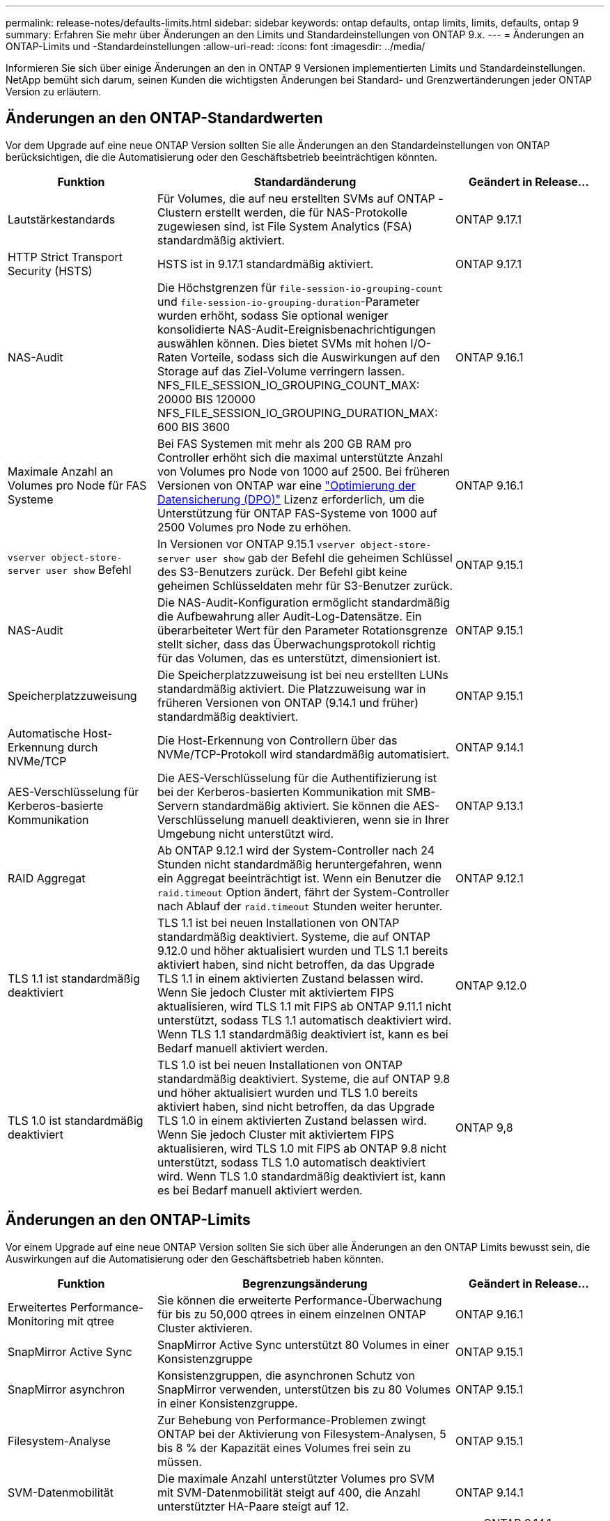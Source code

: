 ---
permalink: release-notes/defaults-limits.html 
sidebar: sidebar 
keywords: ontap defaults, ontap limits, limits, defaults, ontap 9 
summary: Erfahren Sie mehr über Änderungen an den Limits und Standardeinstellungen von ONTAP 9.x. 
---
= Änderungen an ONTAP-Limits und -Standardeinstellungen
:allow-uri-read: 
:icons: font
:imagesdir: ../media/


[role="lead"]
Informieren Sie sich über einige Änderungen an den in ONTAP 9 Versionen implementierten Limits und Standardeinstellungen. NetApp bemüht sich darum, seinen Kunden die wichtigsten Änderungen bei Standard- und Grenzwertänderungen jeder ONTAP Version zu erläutern.



== Änderungen an den ONTAP-Standardwerten

Vor dem Upgrade auf eine neue ONTAP Version sollten Sie alle Änderungen an den Standardeinstellungen von ONTAP berücksichtigen, die die Automatisierung oder den Geschäftsbetrieb beeinträchtigen könnten.

[cols="25%,50%,25%"]
|===
| Funktion | Standardänderung | Geändert in Release… 


| Lautstärkestandards | Für Volumes, die auf neu erstellten SVMs auf ONTAP -Clustern erstellt werden, die für NAS-Protokolle zugewiesen sind, ist File System Analytics (FSA) standardmäßig aktiviert. | ONTAP 9.17.1 


| HTTP Strict Transport Security (HSTS) | HSTS ist in 9.17.1 standardmäßig aktiviert. | ONTAP 9.17.1 


| NAS-Audit | Die Höchstgrenzen für `file-session-io-grouping-count` und `file-session-io-grouping-duration`-Parameter wurden erhöht, sodass Sie optional weniger konsolidierte NAS-Audit-Ereignisbenachrichtigungen auswählen können. Dies bietet SVMs mit hohen I/O-Raten Vorteile, sodass sich die Auswirkungen auf den Storage auf das Ziel-Volume verringern lassen. NFS_FILE_SESSION_IO_GROUPING_COUNT_MAX: 20000 BIS 120000 NFS_FILE_SESSION_IO_GROUPING_DURATION_MAX: 600 BIS 3600 | ONTAP 9.16.1 


| Maximale Anzahl an Volumes pro Node für FAS Systeme | Bei FAS Systemen mit mehr als 200 GB RAM pro Controller erhöht sich die maximal unterstützte Anzahl von Volumes pro Node von 1000 auf 2500. Bei früheren Versionen von ONTAP war eine link:../data-protection/dpo-systems-feature-enhancements-reference.html["Optimierung der Datensicherung (DPO)"] Lizenz erforderlich, um die Unterstützung für ONTAP FAS-Systeme von 1000 auf 2500 Volumes pro Node zu erhöhen. | ONTAP 9.16.1 


| `vserver object-store-server user show` Befehl | In Versionen vor ONTAP 9.15.1 `vserver object-store-server user show` gab der Befehl die geheimen Schlüssel des S3-Benutzers zurück. Der Befehl gibt keine geheimen Schlüsseldaten mehr für S3-Benutzer zurück. | ONTAP 9.15.1 


| NAS-Audit | Die NAS-Audit-Konfiguration ermöglicht standardmäßig die Aufbewahrung aller Audit-Log-Datensätze. Ein überarbeiteter Wert für den Parameter Rotationsgrenze stellt sicher, dass das Überwachungsprotokoll richtig für das Volumen, das es unterstützt, dimensioniert ist. | ONTAP 9.15.1 


| Speicherplatzzuweisung | Die Speicherplatzzuweisung ist bei neu erstellten LUNs standardmäßig aktiviert. Die Platzzuweisung war in früheren Versionen von ONTAP (9.14.1 und früher) standardmäßig deaktiviert. | ONTAP 9.15.1 


| Automatische Host-Erkennung durch NVMe/TCP | Die Host-Erkennung von Controllern über das NVMe/TCP-Protokoll wird standardmäßig automatisiert. | ONTAP 9.14.1 


| AES-Verschlüsselung für Kerberos-basierte Kommunikation | Die AES-Verschlüsselung für die Authentifizierung ist bei der Kerberos-basierten Kommunikation mit SMB-Servern standardmäßig aktiviert. Sie können die AES-Verschlüsselung manuell deaktivieren, wenn sie in Ihrer Umgebung nicht unterstützt wird. | ONTAP 9.13.1 


| RAID Aggregat | Ab ONTAP 9.12.1 wird der System-Controller nach 24 Stunden nicht standardmäßig heruntergefahren, wenn ein Aggregat beeinträchtigt ist. Wenn ein Benutzer die `raid.timeout` Option ändert, fährt der System-Controller nach Ablauf der `raid.timeout` Stunden weiter herunter. | ONTAP 9.12.1 


| TLS 1.1 ist standardmäßig deaktiviert | TLS 1.1 ist bei neuen Installationen von ONTAP standardmäßig deaktiviert. Systeme, die auf ONTAP 9.12.0 und höher aktualisiert wurden und TLS 1.1 bereits aktiviert haben, sind nicht betroffen, da das Upgrade TLS 1.1 in einem aktivierten Zustand belassen wird. Wenn Sie jedoch Cluster mit aktiviertem FIPS aktualisieren, wird TLS 1.1 mit FIPS ab ONTAP 9.11.1 nicht unterstützt, sodass TLS 1.1 automatisch deaktiviert wird. Wenn TLS 1.1 standardmäßig deaktiviert ist, kann es bei Bedarf manuell aktiviert werden. | ONTAP 9.12.0 


| TLS 1.0 ist standardmäßig deaktiviert | TLS 1.0 ist bei neuen Installationen von ONTAP standardmäßig deaktiviert. Systeme, die auf ONTAP 9.8 und höher aktualisiert wurden und TLS 1.0 bereits aktiviert haben, sind nicht betroffen, da das Upgrade TLS 1.0 in einem aktivierten Zustand belassen wird. Wenn Sie jedoch Cluster mit aktiviertem FIPS aktualisieren, wird TLS 1.0 mit FIPS ab ONTAP 9.8 nicht unterstützt, sodass TLS 1.0 automatisch deaktiviert wird. Wenn TLS 1.0 standardmäßig deaktiviert ist, kann es bei Bedarf manuell aktiviert werden. | ONTAP 9,8 
|===


== Änderungen an den ONTAP-Limits

Vor einem Upgrade auf eine neue ONTAP Version sollten Sie sich über alle Änderungen an den ONTAP Limits bewusst sein, die Auswirkungen auf die Automatisierung oder den Geschäftsbetrieb haben könnten.

[cols="25%,50%,25%"]
|===
| Funktion | Begrenzungsänderung | Geändert in Release… 


| Erweitertes Performance-Monitoring mit qtree | Sie können die erweiterte Performance-Überwachung für bis zu 50,000 qtrees in einem einzelnen ONTAP Cluster aktivieren. | ONTAP 9.16.1 


| SnapMirror Active Sync | SnapMirror Active Sync unterstützt 80 Volumes in einer Konsistenzgruppe | ONTAP 9.15.1 


| SnapMirror asynchron | Konsistenzgruppen, die asynchronen Schutz von SnapMirror verwenden, unterstützen bis zu 80 Volumes in einer Konsistenzgruppe. | ONTAP 9.15.1 


| Filesystem-Analyse | Zur Behebung von Performance-Problemen zwingt ONTAP bei der Aktivierung von Filesystem-Analysen, 5 bis 8 % der Kapazität eines Volumes frei sein zu müssen. | ONTAP 9.15.1 


| SVM-Datenmobilität | Die maximale Anzahl unterstützter Volumes pro SVM mit SVM-Datenmobilität steigt auf 400, die Anzahl unterstützter HA-Paare steigt auf 12. | ONTAP 9.14.1 


| FlexGroup-Ausbalancierung | Die minimale konfigurierbare Dateigröße für FlexGroup-Ausbalancierung wird von 4 KB auf 20 MB erhöht.  a| 
* ONTAP 9.14.1
* ONTAP 9.13.1P1
* ONTAP 9.12.1P10




| Maximale Größe von FlexVol und FlexGroup Volumes | Die maximale Größe der unterstützten FlexVol- und FlexGroup-Volume-Komponente auf AFF und FAS Plattformen wird von 100 TB auf 300 TB erhöht. | ONTAP 9.12.1P2 


| Maximale LUN-Größe | Die maximal unterstützte LUN-Größe auf AFF- und FAS-Plattformen wird von 16 TB auf 128 TB erhöht. Die maximal unterstützte LUN-Größe in SnapMirror Konfigurationen (synchron und asynchron) wird von 16 TB auf 128 TB erhöht. | ONTAP 9.12.1P2 


| Maximale Größe für FlexVol Volumes | Die maximal unterstützte Volume-Größe auf AFF und FAS Plattformen wird von 100 TB auf 300 TB erhöht. Die maximal unterstützte FlexVol-Volume-Größe in synchronen SnapMirror Konfigurationen wird von 100 TB auf 300 TB erhöht. | ONTAP 9.12.1P2 


| Maximale Dateigröße | Die maximal unterstützte Dateigröße für NAS-Dateisysteme auf AFF- und FAS-Plattformen wird von 16 TB auf 128 TB erhöht. Die maximal unterstützte Dateigröße in synchronen SnapMirror Konfigurationen wird von 16 TB auf 128 TB erhöht. | ONTAP 9.12.1P2 


| Maximale Anzahl an Cluster-Volumes | Controller können besser genutzt werden, um CPU und Speicher voll auszuschöpfen und die maximale Volume-Anzahl für Cluster von 15,000 auf 30,000 zu erhöhen. | ONTAP 9.12.1 


| SVM-DR-Beziehungen für FlexVol Volumes | Bei FlexVol Volumes ist die maximale Anzahl an SVM-DR-Beziehungen von 64 auf 128 angestiegen (128 SVMs pro Cluster). | ONTAP 9.11.1 


| SnapMirror Synchronous | Die maximal zulässige Anzahl von synchronen SnapMirror-Vorgängen pro HA-Paar ist von 200 auf 400 gestiegen. | ONTAP 9.11.1 


| NAS-FlexVol-Volumes | Die Clustergrenze für NAS-FlexVol-Volumes ist von 12,000 auf 15,000 gestiegen. | ONTAP 9.10.1 


| SAN-FlexVol-Volumes | Die Cluster-Grenze für SAN-FlexVol-Volumes ist von 12,000 auf 15,000 gestiegen. | ONTAP 9.10.1 


| SVM-DR mit FlexGroup Volumes  a| 
* FlexGroup Volumes unterstützen maximal 32 SVM-DR-Beziehungen.
* In einer SVM-DR-Beziehung werden maximal 300 Volumes unterstützt, darunter auch die Anzahl der FlexVol Volumes und FlexGroup-Komponenten.
* Die maximale Anzahl von Bestandteilen in einer FlexGroup darf 20 nicht überschreiten.
* Begrenzung für SVM-DR-Volumes: 500 pro Node, 1000 pro Cluster (einschließlich FlexVol Volumes und FlexGroup-Komponenten)

| ONTAP 9.10.1 


| Auditing-fähige SVMs | Die maximale Anzahl der in einem Cluster unterstützten SVMs mit Auditing-Aktivierung wurde von 50 auf 400 erhöht. | ONTAP 9.9.1 


| SnapMirror Synchronous | Die maximale Anzahl der unterstützten synchronen SnapMirror Endpunkte pro HA-Paar ist von 80 auf 160 angestiegen. | ONTAP 9.9.1 


| Topologie von FlexGroup SnapMirror | FlexGroup Volumes unterstützen zwei oder mehr Fan-out-Beziehungen, zum Beispiel A nach B, A nach C. wie FlexVol Volumes unterstützt FlexGroup-Fan-out maximal 8 Fan-out-Beine und Kaskadierung auf zwei Ebenen, zum Beispiel von A nach B nach C. | ONTAP 9.9.1 


| Gleichzeitige SnapMirror Übertragung | Die maximale Anzahl gleichzeitiger asynchroner Transfers auf Volume-Ebene wurde von 100 auf 200 erhöht. SnapMirror Transfers zwischen Clouds wurden von 32 auf 200 in High-End-Systemen und von 6 auf 20 SnapMirror Transfers in Low-End-Systemen erhöht. | ONTAP 9,8 


| FlexVol Volumes Limit | Der von FlexVol Volumes verbrauchte Speicherplatz ist bei ASA Plattformen von 100 TB auf 300 TB gestiegen. | ONTAP 9,8 
|===